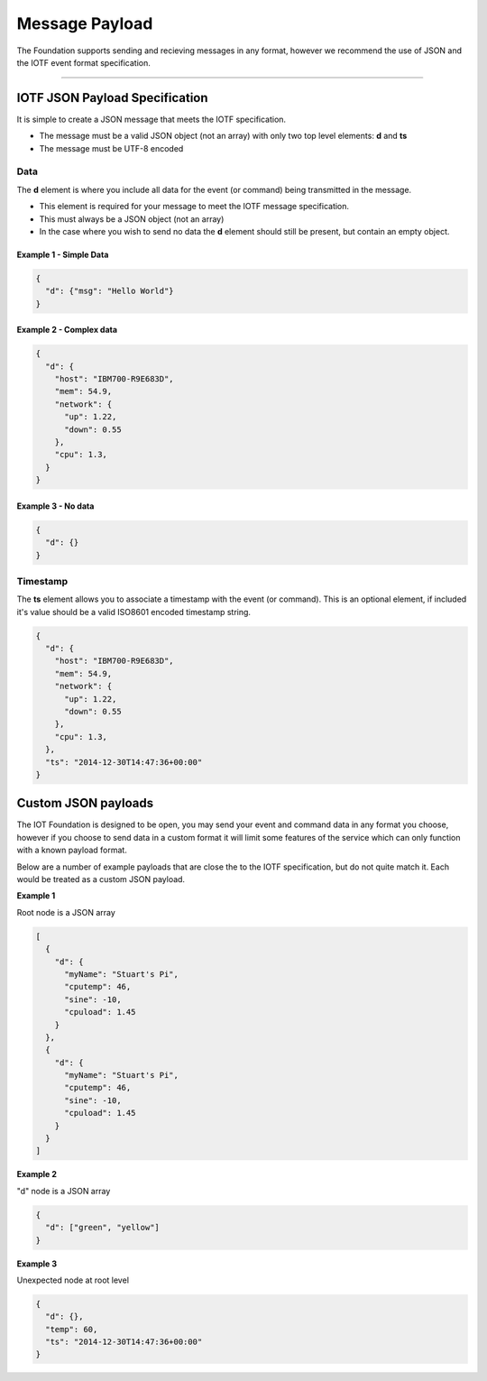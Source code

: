 Message Payload
===============

The Foundation supports sending and recieving messages in any format,
however we recommend the use of JSON and the IOTF event format
specification.


----


IOTF JSON Payload Specification
-------------------------------

It is simple to create a JSON message that meets the IOTF specification.

* The message must be a valid JSON object (not an array) with only two top level
  elements: **d** and **ts**
* The message must be UTF-8 encoded

Data
~~~~
The **d** element is where you include all data for the event (or
command) being transmitted in the message. 

* This element is required for your message to meet the IOTF message specification.
* This must always be a JSON object (not an array)
* In the case where you wish to send no data the **d** element should 
  still be present, but contain an empty object.

Example 1 - Simple Data
^^^^^^^^^^^^^^^^^^^^^^^

.. code:: json

    {
      "d": {"msg": "Hello World"}
    }

Example 2 - Complex data
^^^^^^^^^^^^^^^^^^^^^^^^

.. code:: json

    {
      "d": {
        "host": "IBM700-R9E683D", 
        "mem": 54.9, 
        "network": {
          "up": 1.22, 
          "down": 0.55
        },
        "cpu": 1.3, 
      }
    }

Example 3 - No data
^^^^^^^^^^^^^^^^^^^

.. code:: json

    {
      "d": {}
    }

Timestamp
~~~~~~~~~

The **ts** element allows you to associate a timestamp with the event
(or command). This is an optional element, if included it's value should
be a valid ISO8601 encoded timestamp string.

.. code:: json

    {
      "d": {
        "host": "IBM700-R9E683D", 
        "mem": 54.9, 
        "network": {
          "up": 1.22, 
          "down": 0.55
        },
        "cpu": 1.3, 
      },
      "ts": "2014-12-30T14:47:36+00:00"
    }

Custom JSON payloads
-------------------------------------------------------------------------------
The IOT Foundation is designed to be open, you may send your event and command data in any 
format you choose, however if you choose to send data in a custom format it will limit some 
features of the service which can only function with a known payload format.

Below are a number of example payloads that are close the to the IOTF specification, but 
do not quite match it.  Each would be treated as a custom JSON payload.

**Example 1**

Root node is a JSON array

.. code:: json

  [
    {
      "d": {
        "myName": "Stuart's Pi",
        "cputemp": 46,
        "sine": -10,
        "cpuload": 1.45
      }
    },
    {
      "d": {
        "myName": "Stuart's Pi",
        "cputemp": 46,
        "sine": -10,
        "cpuload": 1.45
      }
    }
  ]


**Example 2**

"d" node is a JSON array

.. code:: json

  {
    "d": ["green", "yellow"]
  }


**Example 3**

Unexpected node at root level

.. code:: json

  {
    "d": {},
    "temp": 60,
    "ts": "2014-12-30T14:47:36+00:00"
  }
